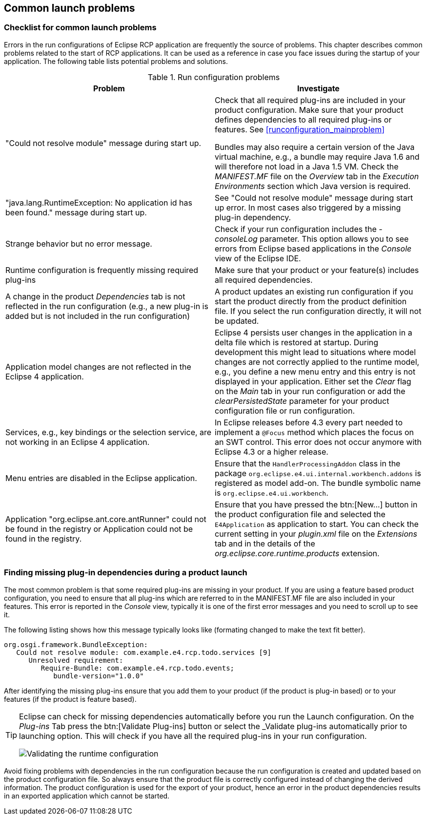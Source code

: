 == Common launch problems

=== Checklist for common launch problems

Errors in the run configurations of Eclipse RCP application are frequently the source of problems.
This chapter describes common problems related to the start of RCP applications.
It can be used as a reference in case you face issues during the startup of your
application.
The following table lists potential problems and solutions.

.Run configuration problems
|===
|Problem |Investigate

|"Could not resolve module" message during start up.
|Check that all required plug-ins are included in your product configuration.
Make sure that your product defines dependencies to all required plug-ins or features. See <<runconfiguration_mainproblem>>

Bundles may also require a certain version of the Java virtual machine, e.g., a bundle may require Java 1.6 and will therefore not load in a Java 1.5 VM. Check the _MANIFEST.MF_ file on the _Overview_ tab in the _Execution Environments_ section which Java version is required.

|"java.lang.RuntimeException: No application id has been found." message during start up.
|See "Could not resolve module" message during start up error.
In most cases also triggered by a missing plug-in dependency.

|Strange behavior but no error message.
|Check if your run configuration includes the _-consoleLog_ parameter.
This option allows you to see errors from Eclipse based applications in the _Console_ view of the Eclipse IDE.

|Runtime configuration is frequently missing required plug-ins
|Make sure that your product or your feature(s) includes all required dependencies.

|A change in the product _Dependencies_ tab is not reflected in the run configuration (e.g., a new plug-in is added but is not included in the run configuration)
|A product updates an existing run configuration if you start the product directly from the product definition file.
If you select the run configuration directly, it will not be updated.

|Application model changes are not reflected in the Eclipse 4 application.
|Eclipse 4 persists user changes in the application in a delta file which is restored at startup.
During development this might lead to situations where model changes are not correctly applied to the runtime model, e.g., you define a new menu entry and this entry is not displayed in your application.
Either set the _Clear_ flag on the _Main_ tab in your run configuration or add the _clearPersistedState_ parameter for your product configuration file or run configuration.

|Services, e.g., key bindings or the selection service, are not working in an Eclipse 4 application.
|In Eclipse releases before 4.3 every part needed to implement a `@Focus` method which places the focus on an SWT control.
This error does not occur anymore with Eclipse 4.3 or a higher release.

|Menu entries are disabled in the Eclipse application.
|Ensure that the `HandlerProcessingAddon` class in the package `org.eclipse.e4.ui.internal.workbench.addons` is registered as model add-on.
The bundle symbolic name is `org.eclipse.e4.ui.workbench`.

|Application "org.eclipse.ant.core.antRunner" could not be found in the registry or Application could not be found in the registry.
|Ensure that you have pressed the btn:[New...] button in the product configuration file and selected the `E4Application` as application to start.
You can check the current setting in your _plugin.xml_ file on the _Extensions_ tab and in the details of the _org.eclipse.core.runtime.products_ extension.
|===

=== Finding missing plug-in dependencies during a product launch
(((Finding missing plug-in dependencies during a product launch)))
(((Launch configuration, Problems)))

The most common problem is that some required plug-ins are missing in your product.
If you are using a feature based product configuration, you need to ensure that all plug-ins which are referred to in the MANIFEST.MF file are also included in your features. This error is reported in the _Console_ view, typically it is one of the first error messages and you need to scroll up to see it.

The following listing shows how this message typically looks like (formating changed to make the text fit better).

[source,java]
----
org.osgi.framework.BundleException: 
   Could not resolve module: com.example.e4.rcp.todo.services [9]
      Unresolved requirement: 
         Require-Bundle: com.example.e4.rcp.todo.events; 
            bundle-version="1.0.0"
----

After identifying the missing plug-ins ensure that you add them to your product (if the product is plug-in based) or to your features (if the product is feature based).


[TIP]
====
Eclipse can check for missing dependencies automatically before you run the Launch configuration.
On the _Plug-ins_ Tab press the btn:[Validate Plug-ins] button or select the _Validate plug-ins automatically prior to launching option.
This will check if you have all the required plug-ins in your run configuration.

image::./launchconfiguration30.png[Validating the runtime configuration]
====

Avoid fixing problems with dependencies in the run configuration because the run configuration is created and updated based on the product configuration file.
So always ensure that the product file is correctly configured instead of changing the derived information.
The product configuration is used for the export of your product, hence an error in the product dependencies results in an exported application which cannot be started.

